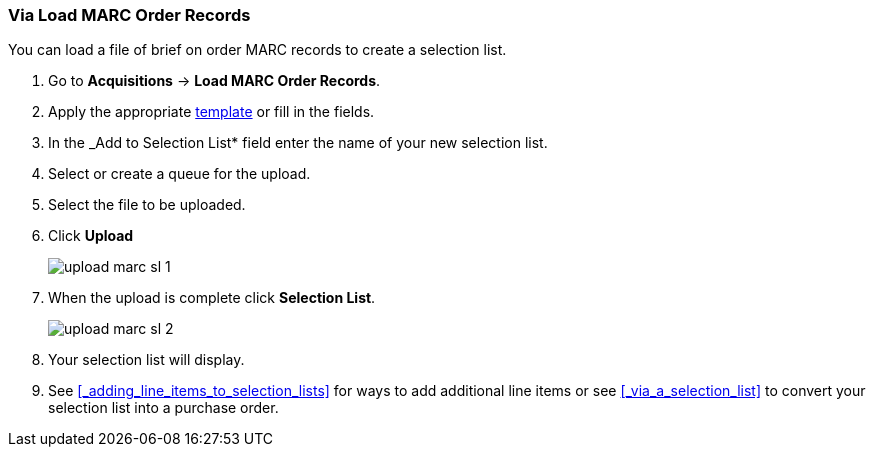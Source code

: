 Via Load MARC Order Records
~~~~~~~~~~~~~~~~~~~~~~~~~~~
[[_sl_via_load_marc_order_records]]

You can load a file of brief on order MARC records to create a selection list.

. Go to *Acquisitions* -> *Load MARC Order Records*.
. Apply the appropriate xref:_upload_templates[template] or fill in the fields.
. In the _Add to Selection List* field enter the name of your new selection list.
. Select or create a queue for the upload.
. Select the file to be uploaded.
. Click *Upload*
+
image::images/acquisitions/creating-selection-lists/upload-marc-sl-1.png[]
+
. When the upload is complete click *Selection List*.
+
image::images/acquisitions/creating-selection-lists/upload-marc-sl-2.png[]
+
. Your selection list will display.
. See xref:_adding_line_items_to_selection_lists[] for ways to add additional line items
or see xref:_via_a_selection_list[] to convert your selection list into a purchase order. 

////
Load MARC Order Record Fields
^^^^^^^^^^^^^^^^^^^^^^^^^^^^^


The Load MARC Order Record interface is divided into 4 sections:

* xref:_upload_templates[Templates]
* xref:_load_marc_order_purchase_order[Purchase Order]
* xref:_load_marc_order_upload_settings[Upload Settings]
* xref:_load_marc_order_this_upload[This Upload]


[[_load_marc_order_purchase_order]]
.Purchase Order
[options="header"]
|===
|Field | Description | Recommended Value
|Provider | The provider the records are coming from | Depends on who the order comes from.
|Ordering Agency | The organizational unit from which you do ordering. | This is your 
library. Multi-branch libraries may select their system or a specific branch.
|Fiscal Year | The year from which the funds should be used to populate the purchase order. 
| This is the current calendar year for libraries with a January to December fiscal year. 
Libraries with other fiscal years may use previous or future calendar years.
|Add to Selection Lists | Allows you to create a new selection list or pick an existing one. 
|Use this field if you want to load your line items to a selection list.
|Create Purchase Order | When checked, Evergreen will create a purchase order as part of the
upload process. | This should always be checked unless your library uses selection lists.
|Activate Purchase Order | When checked, Evergreen will attempt to activate the purchase 
order as part of the upload process. | This should NEVER be checked.  Libraries should 
review their purchase orders first to ensure everything is correct before activating them.
|===

[[_load_marc_order_upload_settings]]
.Upload Settings
[options="header"]
|===
|Field | Description | Recommended Value
|Record Source | This is recorded in the catalogue record to indicate who the
records came from. | Depends on who the provider is.
|Record Match Set | Evergreen will use this to determine whether records in your file 
match existing records in the Sitka catalogue. | Always use _SitkaMatch_.
|Merge Profile | Evergreen will use this to determine how to merge matches together. 
| For brief on order records you MUST always use _Merge Using EXISTING Record_.
|Insufficient Quality Fall-Through Profile | This is not currently used by Sitka. |
|Best/Single Match Minimum Quality Ratio | This is not currently used by Sitka. |
|Import Non-Matching Records | When checked, Evergreen will automatically import records
that do not match existing records. | This setting should always be checked.
|Merge On Exact Match (901c) | When checked, Evergreen will only merge records if the values
in the 901 $c field match. | Generally left unchecked.
|Merge On Single Match | When checked, Evergreen will import records that only have 
one match in the system. | Generally left unchecked.
|Merge On Best Match | When checked, Evergreen will merge records together using the best 
match as defined by the match score. | This setting should always be checked.
|Load Items for Imported Records | When checked, Evergreen will create items in the 
catalogue if holdings information is included in the MARC records. | This should NEVER be 
checked.  Libraries should wait and have items loaded as part of the activation process.
|===

[NOTE]
======
While the Load MARC Order Records and MARC Batch Import/Export interfaces share significant
functionality and are similar in look they are used for different purposes.  Libraries
should ensure they follow the recommendations for the specific interface they are using.
======

[[_load_marc_order_this_upload]]

.This Upload
[options="header"]
|===
|Field | Description 
|Select or Create a Queue | Here you can enter a new queue name or select an existing queue.
We recommend creating new queues as needed to ensure they contain a manageable number
of records in the event that troubleshooting is required.
|File to Upload | Here you select the file of MARC records that you would like to load from
where it is saved on your computer or shared drive. 
|===
 
Import Errors
^^^^^^^^^^^^^
(((load MARC order records, acq import error)))
(((acq import error)))

When loading records via the _Load MARC Order Records_ screen you may occassionally 
encounter an upload error. Evergreen will indicate the cause of the problem in the 
error message.

Import errors are usually caused by a mismatch between the holdings information in 
the 970 field of the MARC file and the information in Evergreen. 

To resolve these errors you must contact your provider with the information to be updated.
Your provider may supply you with an updated MARC file or you can use a program such as 
MARC Edit to update the holdings information in the file to match what Evergreen 
is expecting.

Anytime you update your shelving location names or fund codes in Evergreen you MUST 
let your providers know about the changes so they can update their templates as well.

Setting Up Load MARC Order Records
~~~~~~~~~~~~~~~~~~~~~~~~~~~~~~~~~~

Templates
^^^^^^^^^
[[_upload_templates]]

Upload templates allow you to set up templates with pre-selected values for the Load
MARC Order Records and save them for your workstation.  Templates help to ensure the 
correct fields are entered for different providers while reducing the amount 
of data entry required.

. Go to *Acquisitions* -> *Load MARC Order Records*.
. Select the enter the relevant values for the fields. See 
xref:_load_marc_order_record_fields[] for information on specific fields.
. In the _Apply/Create Form Template_ field enter a name for your template.
. Click *Save Template*.
+
image::images/acquisitions/load-marc-order/load-marc-order-templates-1.png[]
+
. Repeat as needed to create additional templates.
. If you have provider you primarily use you can set the template for them to 
be your default by selecting the template and clicking *Mark Template as Default*.
+
image::images/acquisitions/load-marc-order/load-marc-order-templates-2.png[]


Default Upload Settings
^^^^^^^^^^^^^^^^^^^^^^^
(((load MARC order records, default upload settings)))
(((default upload settings)))

Evergreen can apply default values to certain fields in the Load MARC Order Records
interface through library settings.

Your local system administrator with acquisitions administrator permissions can edit
the relevant settings.  See xref:_acquisitions_settings_load_MARC_order_record_defaults[]
for a list of the settings and the required values to use.

////